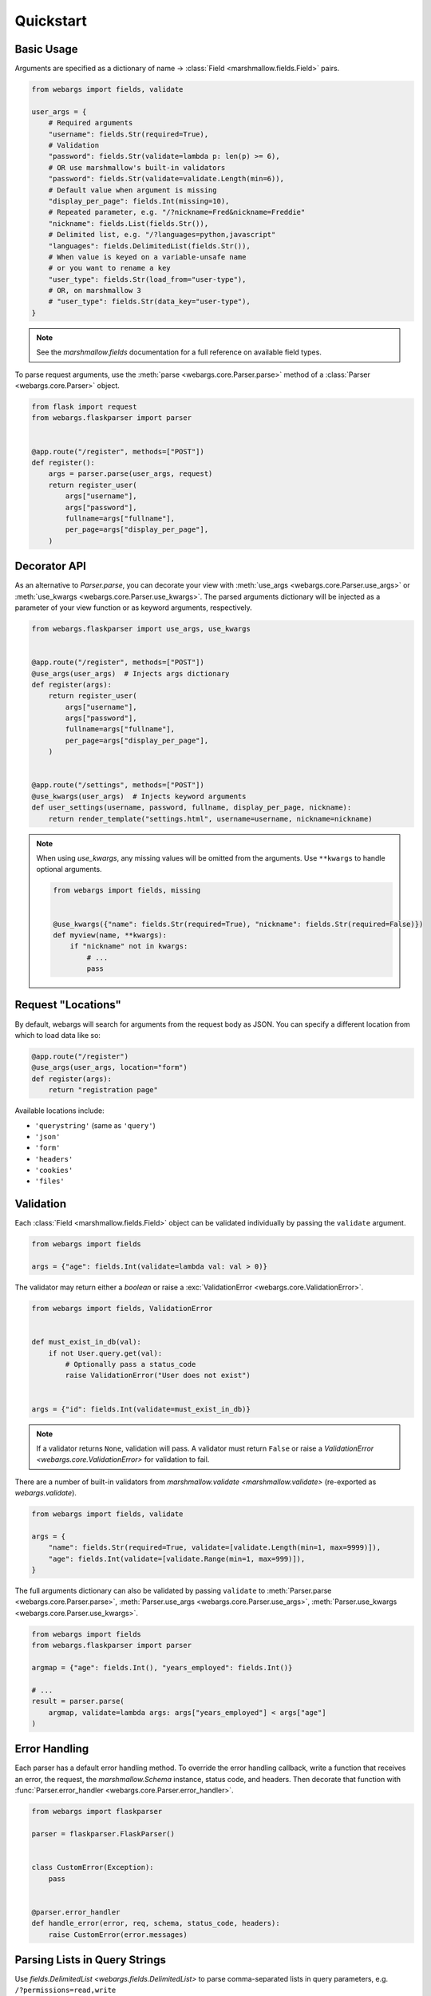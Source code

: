 Quickstart
==========

Basic Usage
-----------

Arguments are specified as a dictionary of name -> :class:`Field <marshmallow.fields.Field>` pairs.

.. code-block:: python

    from webargs import fields, validate

    user_args = {
        # Required arguments
        "username": fields.Str(required=True),
        # Validation
        "password": fields.Str(validate=lambda p: len(p) >= 6),
        # OR use marshmallow's built-in validators
        "password": fields.Str(validate=validate.Length(min=6)),
        # Default value when argument is missing
        "display_per_page": fields.Int(missing=10),
        # Repeated parameter, e.g. "/?nickname=Fred&nickname=Freddie"
        "nickname": fields.List(fields.Str()),
        # Delimited list, e.g. "/?languages=python,javascript"
        "languages": fields.DelimitedList(fields.Str()),
        # When value is keyed on a variable-unsafe name
        # or you want to rename a key
        "user_type": fields.Str(load_from="user-type"),
        # OR, on marshmallow 3
        # "user_type": fields.Str(data_key="user-type"),
    }

.. note::

    See the `marshmallow.fields` documentation for a full reference on available field types.

To parse request arguments, use the :meth:`parse <webargs.core.Parser.parse>` method of a :class:`Parser <webargs.core.Parser>` object.

.. code-block:: python

    from flask import request
    from webargs.flaskparser import parser


    @app.route("/register", methods=["POST"])
    def register():
        args = parser.parse(user_args, request)
        return register_user(
            args["username"],
            args["password"],
            fullname=args["fullname"],
            per_page=args["display_per_page"],
        )


Decorator API
-------------

As an alternative to `Parser.parse`, you can decorate your view with :meth:`use_args <webargs.core.Parser.use_args>` or :meth:`use_kwargs <webargs.core.Parser.use_kwargs>`. The parsed arguments dictionary will be injected as a parameter of your view function or as keyword arguments, respectively.

.. code-block:: python

    from webargs.flaskparser import use_args, use_kwargs


    @app.route("/register", methods=["POST"])
    @use_args(user_args)  # Injects args dictionary
    def register(args):
        return register_user(
            args["username"],
            args["password"],
            fullname=args["fullname"],
            per_page=args["display_per_page"],
        )


    @app.route("/settings", methods=["POST"])
    @use_kwargs(user_args)  # Injects keyword arguments
    def user_settings(username, password, fullname, display_per_page, nickname):
        return render_template("settings.html", username=username, nickname=nickname)


.. note::

    When using `use_kwargs`, any missing values will be omitted from the arguments.
    Use ``**kwargs`` to handle optional arguments.

    .. code-block:: python

        from webargs import fields, missing


        @use_kwargs({"name": fields.Str(required=True), "nickname": fields.Str(required=False)})
        def myview(name, **kwargs):
            if "nickname" not in kwargs:
                # ...
                pass

Request "Locations"
-------------------

By default, webargs will search for arguments from the request body as JSON. You can specify a different location from which to load data like so:

.. code-block:: python

    @app.route("/register")
    @use_args(user_args, location="form")
    def register(args):
        return "registration page"

Available locations include:

- ``'querystring'`` (same as ``'query'``)
- ``'json'``
- ``'form'``
- ``'headers'``
- ``'cookies'``
- ``'files'``

Validation
----------

Each :class:`Field <marshmallow.fields.Field>` object can be validated individually by passing the ``validate`` argument.

.. code-block:: python

    from webargs import fields

    args = {"age": fields.Int(validate=lambda val: val > 0)}

The validator may return either a `boolean` or raise a :exc:`ValidationError <webargs.core.ValidationError>`.

.. code-block:: python

    from webargs import fields, ValidationError


    def must_exist_in_db(val):
        if not User.query.get(val):
            # Optionally pass a status_code
            raise ValidationError("User does not exist")


    args = {"id": fields.Int(validate=must_exist_in_db)}

.. note::

    If a validator returns ``None``, validation will pass. A validator must return ``False`` or raise a `ValidationError <webargs.core.ValidationError>`
    for validation to fail.


There are a number of built-in validators from `marshmallow.validate <marshmallow.validate>`
(re-exported as `webargs.validate`).

.. code-block:: python

    from webargs import fields, validate

    args = {
        "name": fields.Str(required=True, validate=[validate.Length(min=1, max=9999)]),
        "age": fields.Int(validate=[validate.Range(min=1, max=999)]),
    }

The full arguments dictionary can also be validated by passing ``validate`` to :meth:`Parser.parse <webargs.core.Parser.parse>`, :meth:`Parser.use_args <webargs.core.Parser.use_args>`, :meth:`Parser.use_kwargs <webargs.core.Parser.use_kwargs>`.


.. code-block:: python

    from webargs import fields
    from webargs.flaskparser import parser

    argmap = {"age": fields.Int(), "years_employed": fields.Int()}

    # ...
    result = parser.parse(
        argmap, validate=lambda args: args["years_employed"] < args["age"]
    )


Error Handling
--------------

Each parser has a default error handling method. To override the error handling callback, write a function that
receives an error, the request, the `marshmallow.Schema` instance, status code, and headers.
Then decorate that function with :func:`Parser.error_handler <webargs.core.Parser.error_handler>`.

.. code-block:: python

    from webargs import flaskparser

    parser = flaskparser.FlaskParser()


    class CustomError(Exception):
        pass


    @parser.error_handler
    def handle_error(error, req, schema, status_code, headers):
        raise CustomError(error.messages)

Parsing Lists in Query Strings
------------------------------

Use `fields.DelimitedList <webargs.fields.DelimitedList>` to parse comma-separated
lists in query parameters, e.g. ``/?permissions=read,write``

.. code-block:: python

    from webargs import fields

    args = {"permissions": fields.DelimitedList(fields.Str())}

If you expect repeated query parameters, e.g. ``/?repo=webargs&repo=marshmallow``, use
`fields.List <marshmallow.fields.List>` instead.

.. code-block:: python

    from webargs import fields

    args = {"repo": fields.List(fields.Str())}

Nesting Fields
--------------

:class:`Field <marshmallow.fields.Field>` dictionaries can be nested within each other. This can be useful for validating nested data.

.. code-block:: python

    from webargs import fields

    args = {
        "name": fields.Nested(
            {"first": fields.Str(required=True), "last": fields.Str(required=True)}
        )
    }

.. note::

    Of the default supported locations in webargs, only the ``json`` request location supports nested datastructures. You can, however, :ref:`implement your own data loader <custom-loaders>` to add nested field functionality to the other locations.

Next Steps
----------

- Go on to :doc:`Advanced Usage <advanced>` to learn how to add custom location handlers, use marshmallow Schemas, and more.
- See the :doc:`Framework Support <framework_support>` page for framework-specific guides.
- For example applications, check out the `examples <https://github.com/marshmallow-code/webargs/tree/dev/examples>`_ directory.
